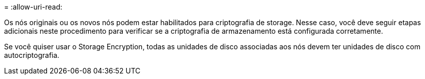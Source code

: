 = 
:allow-uri-read: 


Os nós originais ou os novos nós podem estar habilitados para criptografia de storage. Nesse caso, você deve seguir etapas adicionais neste procedimento para verificar se a criptografia de armazenamento está configurada corretamente.

Se você quiser usar o Storage Encryption, todas as unidades de disco associadas aos nós devem ter unidades de disco com autocriptografia.
